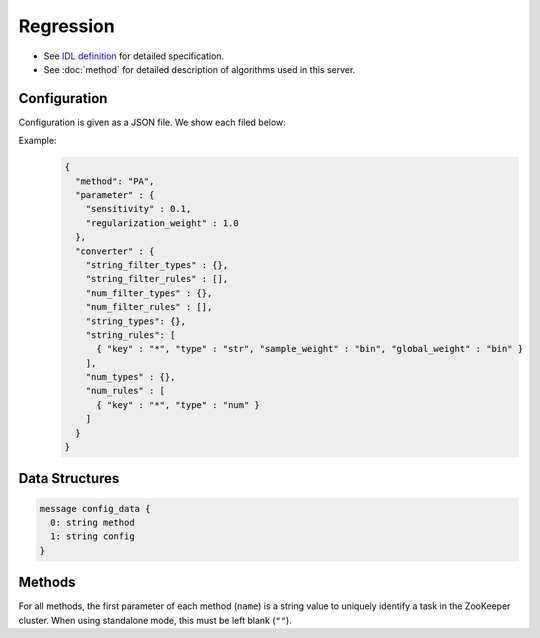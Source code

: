 Regression
----------

* See `IDL definition <https://github.com/jubatus/jubatus/blob/master/src/server/regression.idl>`_ for detailed specification.
* See :doc:`method` for detailed description of algorithms used in this server.


Configuration
~~~~~~~~~~~~~

Configuration is given as a JSON file.
We show each filed below:

.. describe:: method

   Specify regression algorithm.
   You can use these algorithms.

   .. table::

      ================ ===================================
      Value            Method
      ================ ===================================
      ``"PA"``         Use Passive Agressive. [Crammer06]_
      ================ ===================================


.. describe:: parameter

   Specify parameters for the algorithm.
   Its format differs for each ``method``.

   PA
     :sensitivity:
        Upper bound of acceptable margin.
        The bigger it is, more robust to noise, but the more error remain.
        (Float)
     :regularization_weight:
        Sensitivity to learning rate.
        The bigger it is, the ealier you can train, but more sensitive to noise.
        It corresponds to :math:`C` in the original paper [Crammer06]_.
        (Float)


.. describe:: converter

   Specify configuration for data conversion.
   Its format is described in :doc:`fv_convert`.


Example:
  .. code-block:: javascript

     {
       "method": "PA",
       "parameter" : {
         "sensitivity" : 0.1,
         "regularization_weight" : 1.0
       },
       "converter" : {
         "string_filter_types" : {},
         "string_filter_rules" : [],
         "num_filter_types" : {},
         "num_filter_rules" : [],
         "string_types": {},
         "string_rules": [
           { "key" : "*", "type" : "str", "sample_weight" : "bin", "global_weight" : "bin" }
         ],
         "num_types" : {},
         "num_rules" : [
           { "key" : "*", "type" : "num" }
         ]
       }
     }


Data Structures
~~~~~~~~~~~~~~~

.. describe:: config_data

 Represents a configuration of the server.
 ``method`` is an algorithm used for regression.
 Currently, only ``PA`` can be specified.
 ``config`` is a string in JSON format described in :doc:`fv_convert`.

.. code-block:: c++

   message config_data {
     0: string method
     1: string config
   }

Methods
~~~~~~~

For all methods, the first parameter of each method (``name``) is a string value to uniquely identify a task in the ZooKeeper cluster.
When using standalone mode, this must be left blank (``""``).

.. describe:: int train(0: string name, 1: list<tuple<float, datum> > train_data)

 - Parameters:

  - ``name`` : string value to uniquely identifies a task in the ZooKeeper cluster
  - ``train_data`` : list of tuple of label and datum

 - Returns:

  - Number of trained datum (i.e., the length of the ``train_data``)

 Trains and updates the model.
 ``tuple<float, datum>`` is a tuple of datum and its value.
 This function is designed to allow bulk update with list of ``tuple<float, datum>``.

.. describe:: list<float>  estimate(0: string name, 1: list<datum>  estimate_data)

 - Parameters:

  - ``name`` : string value to uniquely identifies a task in the ZooKeeper cluster
  - ``estimate_data`` : list of datum to estimate

 - Returns:

  - List of estimated values, in order of given datum

 Estimates the value from given ``estimate_data``.
 This API is designed to allow bulk estimation with list of ``datum``.
